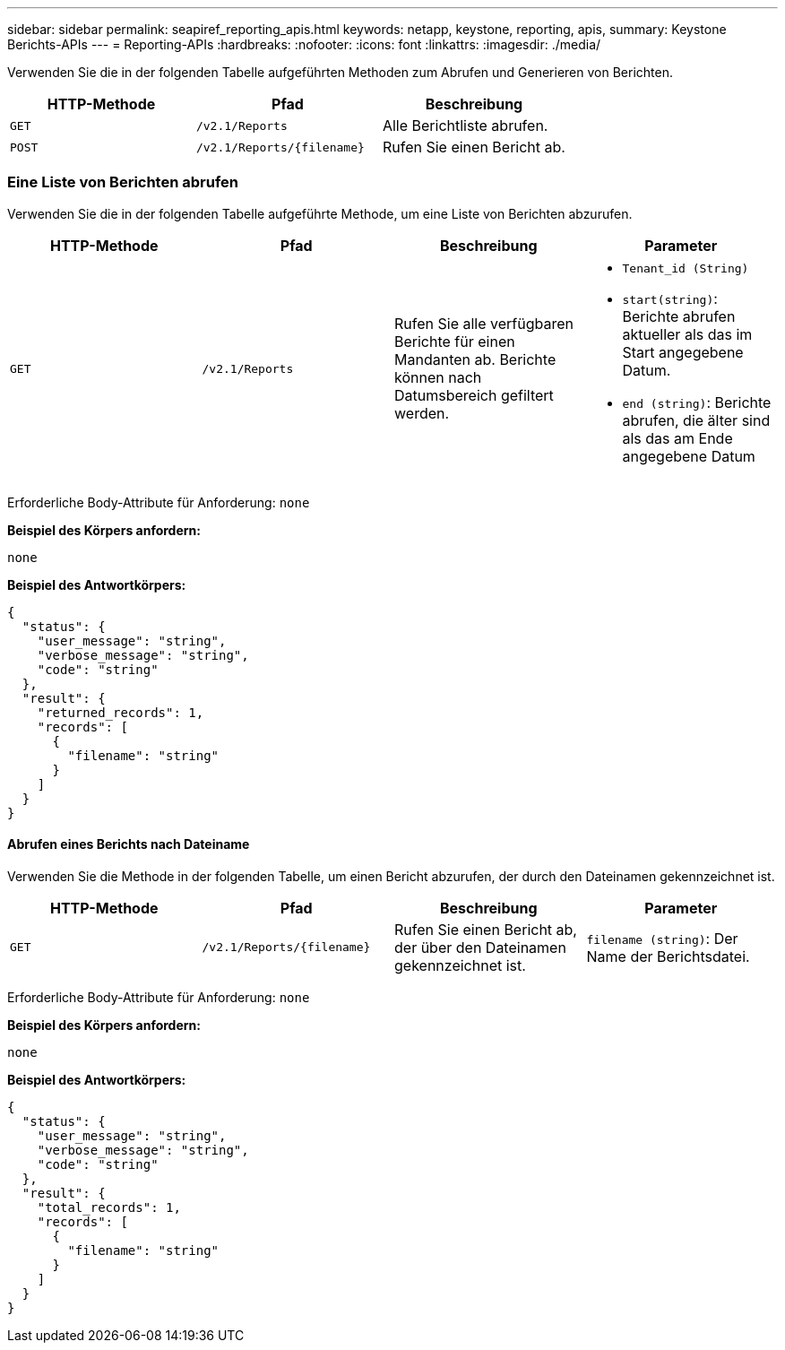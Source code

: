 ---
sidebar: sidebar 
permalink: seapiref_reporting_apis.html 
keywords: netapp, keystone, reporting, apis, 
summary: Keystone Berichts-APIs 
---
= Reporting-APIs
:hardbreaks:
:nofooter: 
:icons: font
:linkattrs: 
:imagesdir: ./media/


[role="lead"]
Verwenden Sie die in der folgenden Tabelle aufgeführten Methoden zum Abrufen und Generieren von Berichten.

|===
| HTTP-Methode | Pfad | Beschreibung 


| `GET` | `/v2.1/Reports` | Alle Berichtliste abrufen. 


| `POST` | `/v2.1/Reports/{filename}` | Rufen Sie einen Bericht ab. 
|===


=== Eine Liste von Berichten abrufen

Verwenden Sie die in der folgenden Tabelle aufgeführte Methode, um eine Liste von Berichten abzurufen.

|===
| HTTP-Methode | Pfad | Beschreibung | Parameter 


| `GET` | `/v2.1/Reports` | Rufen Sie alle verfügbaren Berichte für einen Mandanten ab. Berichte können nach Datumsbereich gefiltert werden.  a| 
* `Tenant_id (String)`
* `start(string)`: Berichte abrufen aktueller als das im Start angegebene Datum.
* `end (string)`: Berichte abrufen, die älter sind als das am Ende angegebene Datum


|===
Erforderliche Body-Attribute für Anforderung: `none`

*Beispiel des Körpers anfordern:*

....
none
....
*Beispiel des Antwortkörpers:*

....
{
  "status": {
    "user_message": "string",
    "verbose_message": "string",
    "code": "string"
  },
  "result": {
    "returned_records": 1,
    "records": [
      {
        "filename": "string"
      }
    ]
  }
}
....


==== Abrufen eines Berichts nach Dateiname

Verwenden Sie die Methode in der folgenden Tabelle, um einen Bericht abzurufen, der durch den Dateinamen gekennzeichnet ist.

|===
| HTTP-Methode | Pfad | Beschreibung | Parameter 


| `GET` | `/v2.1/Reports/{filename}` | Rufen Sie einen Bericht ab, der über den Dateinamen gekennzeichnet ist. | `filename (string)`: Der Name der Berichtsdatei. 
|===
Erforderliche Body-Attribute für Anforderung: `none`

*Beispiel des Körpers anfordern:*

....
none
....
*Beispiel des Antwortkörpers:*

....
{
  "status": {
    "user_message": "string",
    "verbose_message": "string",
    "code": "string"
  },
  "result": {
    "total_records": 1,
    "records": [
      {
        "filename": "string"
      }
    ]
  }
}
....